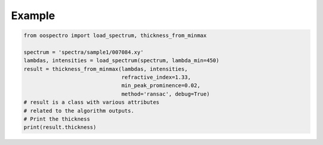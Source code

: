 Example
=======

.. code-block:: python

    from oospectro import load_spectrum, thickness_from_minmax

    spectrum = 'spectra/sample1/007084.xy'
    lambdas, intensities = load_spectrum(spectrum, lambda_min=450)
    result = thickness_from_minmax(lambdas, intensities,
                                   refractive_index=1.33,
                                   min_peak_prominence=0.02,
                                   method='ransac', debug=True)
    # result is a class with various attributes
    # related to the algorithm outputs.
    # Print the thickness
    print(result.thickness)
